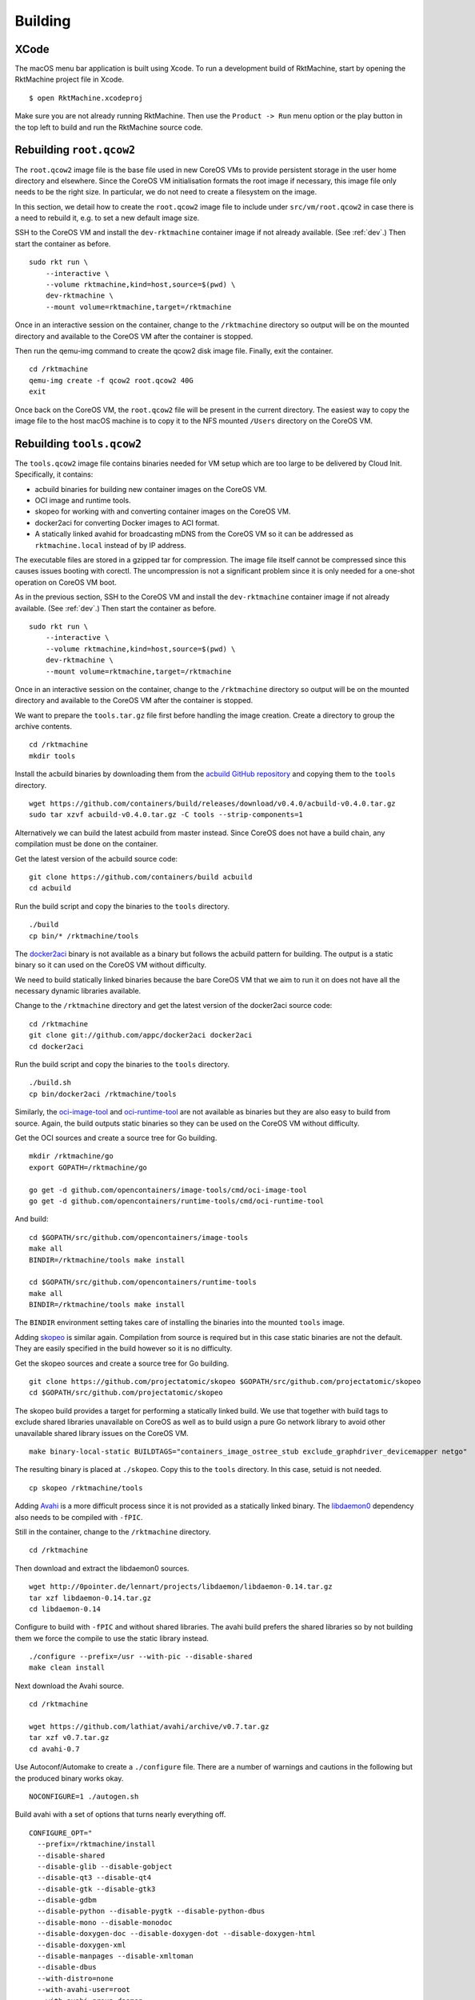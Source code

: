 Building
========

XCode
-----
The macOS menu bar application is built using Xcode. To run a development build
of RktMachine, start by opening the RktMachine project file in Xcode.

::

   $ open RktMachine.xcodeproj

Make sure you are not already running RktMachine. Then use the
``Product -> Run`` menu option or the play button in the top left to build and
run the RktMachine source code.


Rebuilding ``root.qcow2``
-------------------------
The ``root.qcow2`` image file is the base file used in new CoreOS VMs to
provide persistent storage in the user home directory and elsewhere. Since the
CoreOS VM initialisation formats the root image if necessary, this image file
only needs to be the right size. In particular, we do not need to create a
filesystem on the image.

In this section, we detail how to create the ``root.qcow2`` image file to
include under ``src/vm/root.qcow2`` in case there is a need to rebuild it, e.g.
to set a new default image size.

SSH to the CoreOS VM and install the ``dev-rktmachine`` container image if not
already available. (See :ref:`dev`.) Then start the container as before.

::

    sudo rkt run \
        --interactive \
        --volume rktmachine,kind=host,source=$(pwd) \
        dev-rktmachine \
        --mount volume=rktmachine,target=/rktmachine

Once in an interactive session on the container, change to the ``/rktmachine``
directory so output will be on the mounted directory and available to the
CoreOS VM after the container is stopped.

Then run the qemu-img command to create the qcow2 disk image file. Finally, exit
the container.

::

    cd /rktmachine
    qemu-img create -f qcow2 root.qcow2 40G
    exit

Once back on the CoreOS VM, the ``root.qcow2`` file will be present in the
current directory. The easiest way to copy the image file to the host macOS
machine is to copy it to the NFS mounted ``/Users`` directory on the CoreOS VM.


Rebuilding ``tools.qcow2``
--------------------------
The ``tools.qcow2`` image file contains binaries needed for VM setup which are
too large to be delivered by Cloud Init. Specifically, it contains:

- acbuild binaries for building new container images on the CoreOS VM.
- OCI image and runtime tools.
- skopeo for working with and converting container images on the CoreOS VM.
- docker2aci for converting Docker images to ACI format.
- A statically linked avahid for broadcasting mDNS from the CoreOS VM so it can
  be addressed as ``rktmachine.local`` instead of by IP address.

The executable files are stored in a gzipped tar for compression. The image
file itself cannot be compressed since this causes issues booting with corectl.
The uncompression is not a significant problem since it is only needed for a
one-shot operation on CoreOS VM boot.

As in the previous section, SSH to the CoreOS VM and install the
``dev-rktmachine`` container image if not already available. (See :ref:`dev`.)
Then start the container as before.

::

    sudo rkt run \
        --interactive \
        --volume rktmachine,kind=host,source=$(pwd) \
        dev-rktmachine \
        --mount volume=rktmachine,target=/rktmachine

Once in an interactive session on the container, change to the ``/rktmachine``
directory so output will be on the mounted directory and available to the
CoreOS VM after the container is stopped.

We want to prepare the ``tools.tar.gz`` file first before handling the image
creation. Create a directory to group the archive contents.

::

    cd /rktmachine
    mkdir tools

Install the acbuild binaries by downloading them from the
`acbuild GitHub repository`_ and copying them to the ``tools`` directory.

.. _acbuild GitHub repository: https://github.com/containers/build

::

    wget https://github.com/containers/build/releases/download/v0.4.0/acbuild-v0.4.0.tar.gz
    sudo tar xzvf acbuild-v0.4.0.tar.gz -C tools --strip-components=1

Alternatively we can build the latest acbuild from master instead. Since CoreOS
does not have a build chain, any compilation must be done on the container.

Get the latest version of the acbuild source code:

::

    git clone https://github.com/containers/build acbuild
    cd acbuild

Run the build script and copy the binaries to the ``tools`` directory.

::

    ./build
    cp bin/* /rktmachine/tools

The docker2aci_ binary is not available as a binary but follows the acbuild
pattern for building. The output is a static binary so it can used on the
CoreOS VM without difficulty.

.. _docker2aci: https://github.com/appc/docker2aci

We need to build statically linked binaries because the bare CoreOS VM that we
aim to run it on does not have all the necessary dynamic libraries available.

Change to the ``/rktmachine`` directory and get the latest version of the
docker2aci source code:

::

    cd /rktmachine
    git clone git://github.com/appc/docker2aci docker2aci
    cd docker2aci

Run the build script and copy the binaries to the ``tools`` directory.

::

    ./build.sh
    cp bin/docker2aci /rktmachine/tools

Similarly, the `oci-image-tool`_ and `oci-runtime-tool`_ are not available as
binaries but they are also easy to build from source. Again, the build outputs
static binaries so they can be used on the CoreOS VM without difficulty.

.. _oci-image-tool: https://github.com/opencontainers/image-tools
.. _oci-runtime-tool: https://github.com/opencontainers/runtime-tools

Get the OCI sources and create a source tree for Go building.

::

    mkdir /rktmachine/go
    export GOPATH=/rktmachine/go

    go get -d github.com/opencontainers/image-tools/cmd/oci-image-tool
    go get -d github.com/opencontainers/runtime-tools/cmd/oci-runtime-tool

And build:

::

    cd $GOPATH/src/github.com/opencontainers/image-tools
    make all
    BINDIR=/rktmachine/tools make install

    cd $GOPATH/src/github.com/opencontainers/runtime-tools
    make all
    BINDIR=/rktmachine/tools make install

The ``BINDIR`` environment setting takes care of installing the binaries into
the mounted ``tools`` image.

Adding skopeo_ is similar again. Compilation from source is required but in
this case static binaries are not the default. They are easily specified in the
build however so it is no difficulty.

.. _skopeo: https://github.com/projectatomic/skopeo

Get the skopeo sources and create a source tree for Go building.

::

    git clone https://github.com/projectatomic/skopeo $GOPATH/src/github.com/projectatomic/skopeo
    cd $GOPATH/src/github.com/projectatomic/skopeo

The skopeo build provides a target for performing a statically linked build. We
use that together with build tags to exclude shared libraries unavailable on
CoreOS as well as to build usign a pure Go network library to avoid other
unavailable shared library issues on the CoreOS VM.

::

    make binary-local-static BUILDTAGS="containers_image_ostree_stub exclude_graphdriver_devicemapper netgo"

The resulting binary is placed at ``./skopeo``. Copy this to the ``tools``
directory. In this case, setuid is not needed.

::

    cp skopeo /rktmachine/tools

Adding Avahi_ is a more difficult process since it is not provided as a
statically linked binary. The libdaemon0_ dependency also needs to be compiled
with ``-fPIC``.

.. _Avahi: http://www.avahi.org
.. _libdaemon0: http://0pointer.de/lennart/projects/libdaemon

Still in the container, change to the ``/rktmachine`` directory.

::

    cd /rktmachine

Then download and extract the libdaemon0 sources.

::

    wget http://0pointer.de/lennart/projects/libdaemon/libdaemon-0.14.tar.gz
    tar xzf libdaemon-0.14.tar.gz
    cd libdaemon-0.14

Configure to build with ``-fPIC`` and without shared libraries. The avahi build
prefers the shared libraries so by not building them we force the compile to use
the static library instead.

::

    ./configure --prefix=/usr --with-pic --disable-shared
    make clean install

Next download the Avahi source.

::

    cd /rktmachine

    wget https://github.com/lathiat/avahi/archive/v0.7.tar.gz
    tar xzf v0.7.tar.gz
    cd avahi-0.7

Use Autoconf/Automake to create a ``./configure`` file. There are a number of
warnings and cautions in the following but the produced binary works okay.

::

    NOCONFIGURE=1 ./autogen.sh

Build avahi with a set of options that turns nearly everything off.

::

    CONFIGURE_OPT="
      --prefix=/rktmachine/install
      --disable-shared
      --disable-glib --disable-gobject
      --disable-qt3 --disable-qt4
      --disable-gtk --disable-gtk3
      --disable-gdbm
      --disable-python --disable-pygtk --disable-python-dbus
      --disable-mono --disable-monodoc
      --disable-doxygen-doc --disable-doxygen-dot --disable-doxygen-html
      --disable-doxygen-xml
      --disable-manpages --disable-xmltoman
      --disable-dbus
      --with-distro=none
      --with-avahi-user=root
      --with-avahi-group=daemon
      --localstatedir=/var
    "

    ./configure ${CONFIGURE_OPT}
    make clean install

All going well, the build artifacts will be in ``/rktmachine/install``. The
only binary we want is ``avahi-daemon`` so copy that to the ``tools``
directory.

::

    cp /rktmachine/install/sbin/avahi-daemon /rktmachine/tools

Finally build the ``tools.tar.gz`` file.

::

    cd /rktmachine
    GZIP=-9 tar czvf tools.tar.gz tools

Before exiting the container, create a raw image file using QEMU. This is
instead of a qcow2 image file because raw images are easier to mount. Later,
we will convert the raw image to qcow2 format when we are finished creating it.

::

    qemu-img create -f raw tools.raw 64M

Exit the container and format the image file as an ext4 filesystem.

::

    sudo /sbin/mkfs.ext4 -i 8192 -L tools -F tools.raw

Next, mount the ``tools.raw`` image file to the CoreOS VM briefly and copy
``tools.tar.gz`` onto the image.

::

    mkdir tools.mnt
    sudo mount -o loop tools.raw tools.mnt
    sudo cp tools.tar.gz tools.mnt
    sudo umount tools.mnt

Finally restart the container and do the file conversion to create a qcow2
format image from the raw image file.

::

    sudo rkt run \
        --interactive \
        --volume rktmachine,kind=host,source=$(pwd) \
        dev-rktmachine \
        --mount volume=rktmachine,target=/rktmachine \
        --exec /bin/bash

    cd /rktmachine
    qemu-img convert -f raw -O qcow2 tools.raw tools.qcow2

Exit the container and copy the ``tools.qcow2`` image to where it is needed,
typically to the RktMachine repository under ``src/vm/tools.qcow2``. As before,
the easiest way to copy the image file to the host machine is to copy it to
the NFS mounted user directory on the CoreOS VM.

Cleanup the build files on the CoreOS VM.

::

    sudo rm -fr acbuild avahi-0.7 docker2aci go install libdaemon-0.14 \
      libdaemon-0.14.tar.gz tools tools.mnt tools.raw tools.tar.gz v0.7.tar.gz


Rebuilding macOS Corectl Binaries
---------------------------------
The latest versions of the Corectl binaries can be downloaded from the
`Corectl releases`_ for inclusion in the RktMachine application.

.. _Corectl releases: https://github.com/TheNewNormal/corectl/releases

Alternatively the Corectl binaries can be built from source, e.g. to test
changes or for debugging purposes.

Since the Corectl binaries are run on the host macOS machine, it is more
convenient to build on macOS rather than attempting to cross compile in the
development rkt container.

Start by installing the Ocaml and Go compilers as well as the libev compilation
dependency needed to make the qemu-tool binary. (This is unused in RktMachine
but needed for the compile.)

::

    brew install opam go libev

The compilation will require Ocaml version 4.05.0. Check the Ocaml version by
running:

::

    $ ocaml -version
    The OCaml toplevel, version 4.06.0

If you need change the installed version, use the following to unlink the
installed version and to download and install the 4.05.0 version.

::

    brew unlink ocaml
    brew install https://raw.githubusercontent.com/Homebrew/homebrew-core/00f632a7990ac314d63f9cdcb831bea7e8371c61/Formula/ocaml.rb

Verify the Ocaml version is correct.

::

    $ ocaml -version
    The OCaml toplevel, version 4.05.0

Next, clean any previous OPAM installation and set up the Ocaml libraries
needed.

.. CAUTION::
   The following instructions are unsuitable if you normally do Ocaml
   development on your macOS. You are unlikely to appreciate your
   ``~/.opam`` directory being cleared.

::

    rm -fr ~/.opam
    opam init --yes

Create ``~/.ocamlinit`` to avoid compilation problems with topfind.

::

    $ cat > ~/.ocamlinit
    let () =
      try Topdirs.dir_directory (Sys.getenv "OCAML_TOPLEVEL_PATH")
      with Not_found -> ()
    ;;

Continue the installation:

::

    eval `opam config env`
    opam install --yes ocamlfind
    opam install --yes uri
    opam install --yes conf-libev
    opam install --yes qcow-format
    opam install --yes "lwt=3.0.0"
    opam install --yes "io-page=1.6.1"

Do the same for Go. Clean any previous installation and setup for the corectl
build.

.. CAUTION::
   The following instructions are unsuitable if you normally do Go
   development on your macOS. You are unlikely to appreciate your
   ``~/go`` directory being cleared.

::

    export GOPATH=~/go
    rm -fr $GOPATH

Then add the Corectl repository to your Go tree.

::

    git clone https://github.com/TheNewNormal/corectl $GOPATH/src/github.com/TheNewNormal/corectl
    cd $GOPATH/src/github.com/TheNewNormal/corectl

Finally, select the release to build and perform the build. The second checkout
moves to the most recent known good and includes updated CoreOS Linux public
keys for image signature verification.

::

    git checkout v0.7.18
    git checkout a180a1bff84da47e5f2babd3d1a912f1ab26743c

    make clean
    make tarball

The output binaries are placed in
``~/go/src/github.com/TheNewNormal/corectl/bin``. It is only necessary to
copy ``corectl``, ``corectld``, and ``corectld.runner`` to the RktMachine
repository since the QEMU tool is unused. The binaries should be placed under
``src/bin`` in the RktMachine repository.
